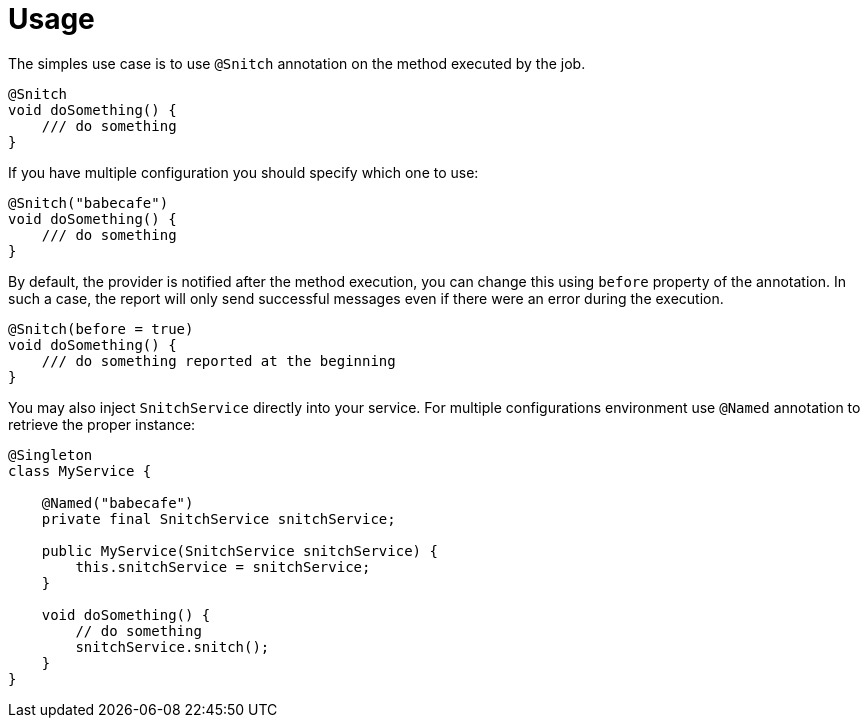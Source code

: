 [[_usage]]
= Usage

The simples use case is to use `@Snitch` annotation on the method executed by the job.

----
@Snitch
void doSomething() {
    /// do something
}
----

If you have multiple configuration you should specify which one to use:

----
@Snitch("babecafe")
void doSomething() {
    /// do something
}
----

By default, the provider is notified after the method execution, you can change this using `before` property
of the annotation. In such a case, the report will only send successful messages even if there were an error during the execution.

----
@Snitch(before = true)
void doSomething() {
    /// do something reported at the beginning
}
----

You may also inject `SnitchService` directly into your service. For multiple configurations environment
use `@Named` annotation to retrieve the proper instance:

----

@Singleton
class MyService {

    @Named("babecafe")
    private final SnitchService snitchService;

    public MyService(SnitchService snitchService) {
        this.snitchService = snitchService;
    }

    void doSomething() {
        // do something
        snitchService.snitch();
    }
}
----

